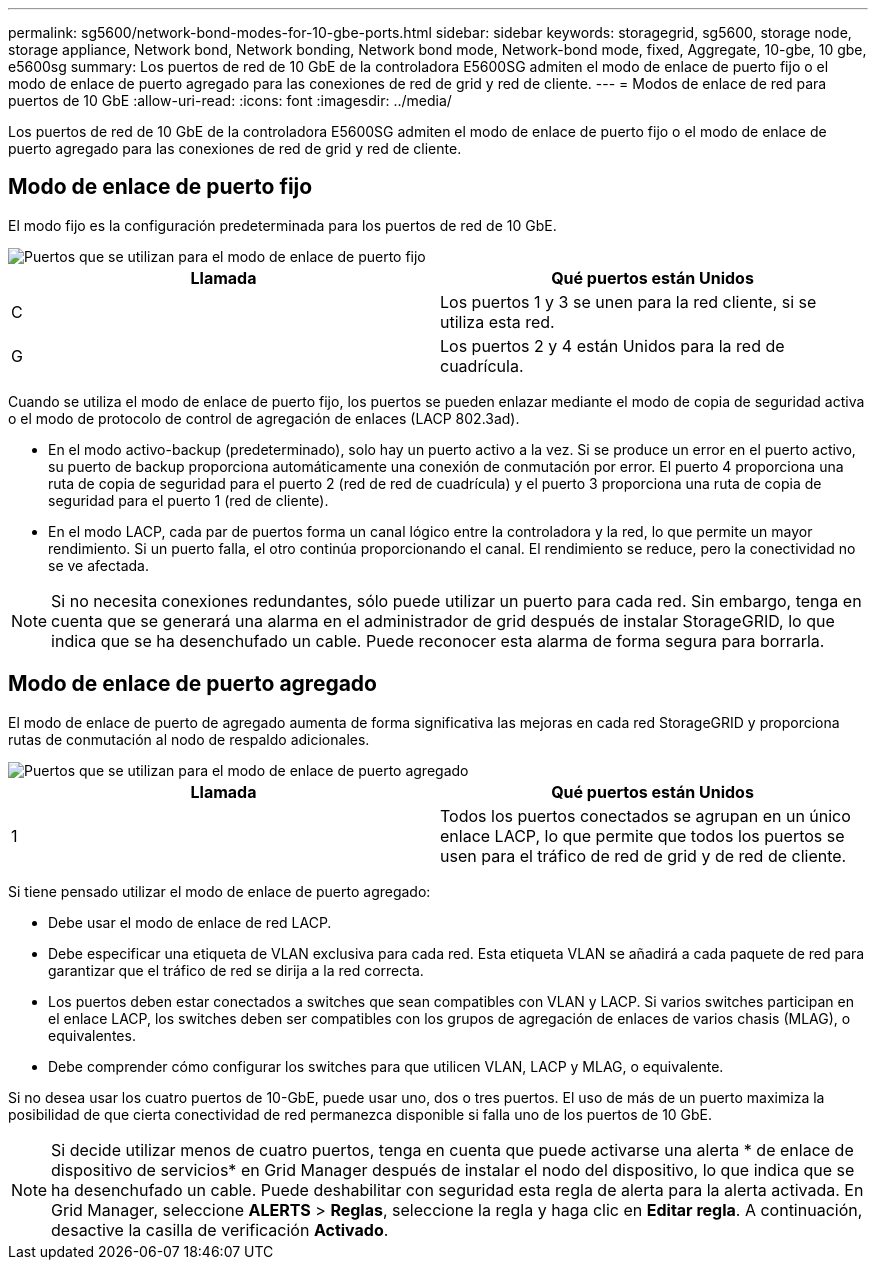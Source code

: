 ---
permalink: sg5600/network-bond-modes-for-10-gbe-ports.html 
sidebar: sidebar 
keywords: storagegrid, sg5600, storage node, storage appliance, Network bond, Network bonding, Network bond mode, Network-bond mode, fixed, Aggregate, 10-gbe, 10 gbe, e5600sg 
summary: Los puertos de red de 10 GbE de la controladora E5600SG admiten el modo de enlace de puerto fijo o el modo de enlace de puerto agregado para las conexiones de red de grid y red de cliente. 
---
= Modos de enlace de red para puertos de 10 GbE
:allow-uri-read: 
:icons: font
:imagesdir: ../media/


[role="lead"]
Los puertos de red de 10 GbE de la controladora E5600SG admiten el modo de enlace de puerto fijo o el modo de enlace de puerto agregado para las conexiones de red de grid y red de cliente.



== Modo de enlace de puerto fijo

El modo fijo es la configuración predeterminada para los puertos de red de 10 GbE.

image::../media/e5600sg_fixed_port.gif[Puertos que se utilizan para el modo de enlace de puerto fijo]

|===
| Llamada | Qué puertos están Unidos 


 a| 
C
 a| 
Los puertos 1 y 3 se unen para la red cliente, si se utiliza esta red.



 a| 
G
 a| 
Los puertos 2 y 4 están Unidos para la red de cuadrícula.

|===
Cuando se utiliza el modo de enlace de puerto fijo, los puertos se pueden enlazar mediante el modo de copia de seguridad activa o el modo de protocolo de control de agregación de enlaces (LACP 802.3ad).

* En el modo activo-backup (predeterminado), solo hay un puerto activo a la vez. Si se produce un error en el puerto activo, su puerto de backup proporciona automáticamente una conexión de conmutación por error. El puerto 4 proporciona una ruta de copia de seguridad para el puerto 2 (red de red de cuadrícula) y el puerto 3 proporciona una ruta de copia de seguridad para el puerto 1 (red de cliente).
* En el modo LACP, cada par de puertos forma un canal lógico entre la controladora y la red, lo que permite un mayor rendimiento. Si un puerto falla, el otro continúa proporcionando el canal. El rendimiento se reduce, pero la conectividad no se ve afectada.



NOTE: Si no necesita conexiones redundantes, sólo puede utilizar un puerto para cada red. Sin embargo, tenga en cuenta que se generará una alarma en el administrador de grid después de instalar StorageGRID, lo que indica que se ha desenchufado un cable. Puede reconocer esta alarma de forma segura para borrarla.



== Modo de enlace de puerto agregado

El modo de enlace de puerto de agregado aumenta de forma significativa las mejoras en cada red StorageGRID y proporciona rutas de conmutación al nodo de respaldo adicionales.

image::../media/e5600sg_aggregate_port.gif[Puertos que se utilizan para el modo de enlace de puerto agregado]

|===
| Llamada | Qué puertos están Unidos 


 a| 
1
 a| 
Todos los puertos conectados se agrupan en un único enlace LACP, lo que permite que todos los puertos se usen para el tráfico de red de grid y de red de cliente.

|===
Si tiene pensado utilizar el modo de enlace de puerto agregado:

* Debe usar el modo de enlace de red LACP.
* Debe especificar una etiqueta de VLAN exclusiva para cada red. Esta etiqueta VLAN se añadirá a cada paquete de red para garantizar que el tráfico de red se dirija a la red correcta.
* Los puertos deben estar conectados a switches que sean compatibles con VLAN y LACP. Si varios switches participan en el enlace LACP, los switches deben ser compatibles con los grupos de agregación de enlaces de varios chasis (MLAG), o equivalentes.
* Debe comprender cómo configurar los switches para que utilicen VLAN, LACP y MLAG, o equivalente.


Si no desea usar los cuatro puertos de 10-GbE, puede usar uno, dos o tres puertos. El uso de más de un puerto maximiza la posibilidad de que cierta conectividad de red permanezca disponible si falla uno de los puertos de 10 GbE.


NOTE: Si decide utilizar menos de cuatro puertos, tenga en cuenta que puede activarse una alerta * de enlace de dispositivo de servicios* en Grid Manager después de instalar el nodo del dispositivo, lo que indica que se ha desenchufado un cable. Puede deshabilitar con seguridad esta regla de alerta para la alerta activada. En Grid Manager, seleccione *ALERTS* > *Reglas*, seleccione la regla y haga clic en *Editar regla*. A continuación, desactive la casilla de verificación *Activado*.
